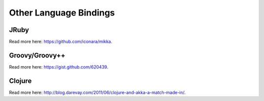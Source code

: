 Other Language Bindings
=======================

JRuby
-----

Read more here: `<https://github.com/iconara/mikka>`_.

Groovy/Groovy++
---------------

Read more here: `<https://gist.github.com/620439>`_.

Clojure
-------

Read more here: `<http://blog.darevay.com/2011/06/clojure-and-akka-a-match-made-in/>`_.
